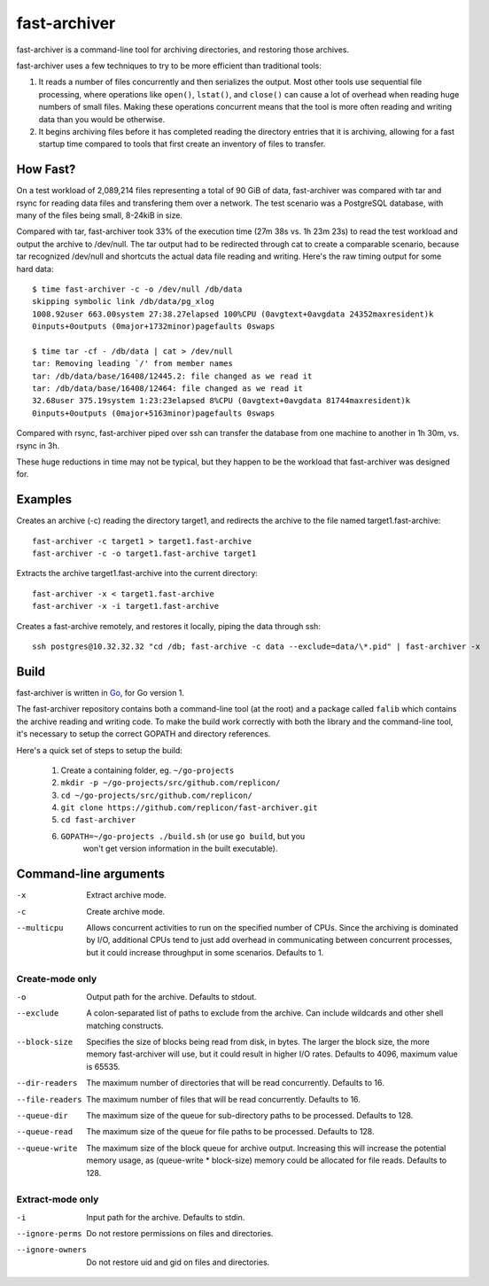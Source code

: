 fast-archiver
~~~~~~~~~~~~~

fast-archiver is a command-line tool for archiving directories, and restoring
those archives.

fast-archiver uses a few techniques to try to be more efficient than
traditional tools:

1. It reads a number of files concurrently and then serializes the output.
   Most other tools use sequential file processing, where operations like
   ``open()``, ``lstat()``, and ``close()`` can cause a lot of overhead when
   reading huge numbers of small files.  Making these operations concurrent
   means that the tool is more often reading and writing data than you would
   be otherwise.

2. It begins archiving files before it has completed reading the directory
   entries that it is archiving, allowing for a fast startup time
   compared to tools that first create an inventory of files to
   transfer.

How Fast?
---------

On a test workload of 2,089,214 files representing a total of 90 GiB of data,
fast-archiver was compared with tar and rsync for reading data files and
transfering them over a network.  The test scenario was a PostgreSQL
database, with many of the files being small, 8-24kiB in size.

Compared with tar, fast-archiver took 33% of the execution time (27m 38s vs.
1h 23m 23s) to read the test workload and output the archive to /dev/null.
The tar output had to be redirected through cat to create a comparable
scenario, because tar recognized /dev/null and shortcuts the actual data file
reading and writing.  Here's the raw timing output for some hard data::

    $ time fast-archiver -c -o /dev/null /db/data
    skipping symbolic link /db/data/pg_xlog
    1008.92user 663.00system 27:38.27elapsed 100%CPU (0avgtext+0avgdata 24352maxresident)k
    0inputs+0outputs (0major+1732minor)pagefaults 0swaps
    
    $ time tar -cf - /db/data | cat > /dev/null
    tar: Removing leading `/' from member names
    tar: /db/data/base/16408/12445.2: file changed as we read it
    tar: /db/data/base/16408/12464: file changed as we read it
    32.68user 375.19system 1:23:23elapsed 8%CPU (0avgtext+0avgdata 81744maxresident)k
    0inputs+0outputs (0major+5163minor)pagefaults 0swaps

Compared with rsync, fast-archiver piped over ssh can transfer the database
from one machine to another in 1h 30m, vs. rsync in 3h.

These huge reductions in time may not be typical, but they happen to be the
workload that fast-archiver was designed for.

Examples
--------

Creates an archive (-c) reading the directory target1, and redirects the
archive to the file named target1.fast-archive::

    fast-archiver -c target1 > target1.fast-archive
    fast-archiver -c -o target1.fast-archive target1

Extracts the archive target1.fast-archive into the current directory::

    fast-archiver -x < target1.fast-archive
    fast-archiver -x -i target1.fast-archive

Creates a fast-archive remotely, and restores it locally, piping the data
through ssh::

    ssh postgres@10.32.32.32 "cd /db; fast-archive -c data --exclude=data/\*.pid" | fast-archiver -x


Build
-----

fast-archiver is written in `Go`_, for Go version 1.

The fast-archiver repository contains both a command-line tool (at the root)
and a package called ``falib`` which contains the archive reading and writing
code.  To make the build work correctly with both the library and the
command-line tool, it's necessary to setup the correct GOPATH and directory
references.

Here's a quick set of steps to setup the build:

    1. Create a containing folder, eg. ``~/go-projects``

    2. ``mkdir -p ~/go-projects/src/github.com/replicon/``

    3. ``cd ~/go-projects/src/github.com/replicon/``

    4. ``git clone https://github.com/replicon/fast-archiver.git``

    5. ``cd fast-archiver``

    6. ``GOPATH=~/go-projects ./build.sh``  (or use ``go build``, but you
        won't get version information in the built executable).

.. _Go: http://golang.org/


Command-line arguments
----------------------


-x
    Extract archive mode.

-c
    Create archive mode.

--multicpu
    Allows concurrent activities to run on the specified number of CPUs.  Since
    the archiving is dominated by I/O, additional CPUs tend to just add
    overhead in communicating between concurrent processes, but it could
    increase throughput in some scenarios.  Defaults to 1.


Create-mode only
================

-o
    Output path for the archive.  Defaults to stdout.

--exclude
    A colon-separated list of paths to exclude from the archive.  Can include
    wildcards and other shell matching constructs.

--block-size
    Specifies the size of blocks being read from disk, in bytes.  The larger
    the block size, the more memory fast-archiver will use, but it could result
    in higher I/O rates.  Defaults to 4096, maximum value is 65535.

--dir-readers
    The maximum number of directories that will be read concurrently.  Defaults
    to 16.

--file-readers
    The maximum number of files that will be read concurrently.  Defaults to
    16.

--queue-dir
    The maximum size of the queue for sub-directory paths to be processed.
    Defaults to 128.

--queue-read
    The maximum size of the queue for file paths to be processed.  Defaults to
    128.

--queue-write
    The maximum size of the block queue for archive output.  Increasing this
    will increase the potential memory usage, as (queue-write * block-size)
    memory could be allocated for file reads.  Defaults to 128.


Extract-mode only
=================

-i
    Input path for the archive.  Defaults to stdin.

--ignore-perms
    Do not restore permissions on files and directories.

--ignore-owners
    Do not restore uid and gid on files and directories.

